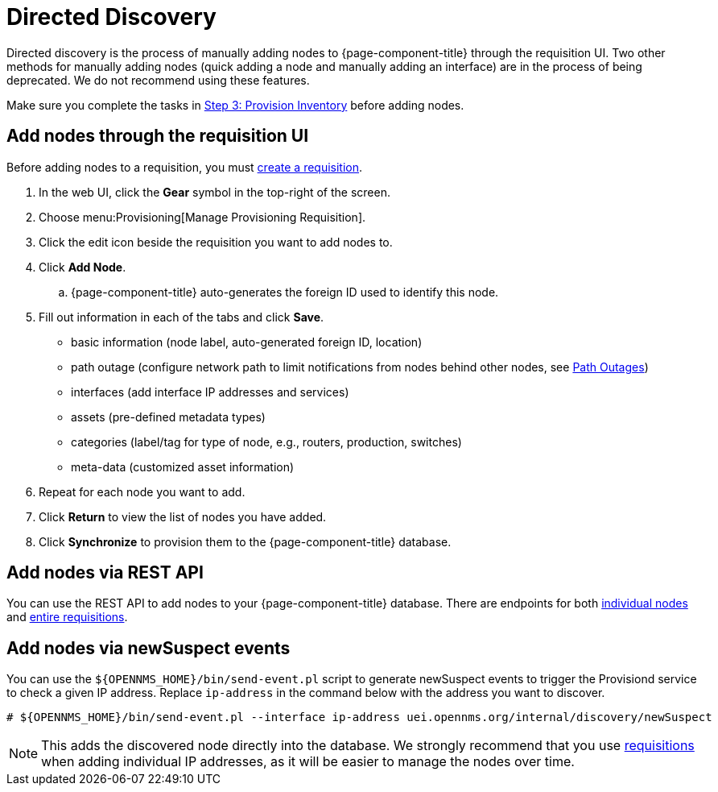 [[directed-discovery]]
= Directed Discovery

Directed discovery is the process of manually adding nodes to {page-component-title} through the requisition UI.
Two other methods for manually adding nodes (quick adding a node and manually adding an interface) are in the process of being deprecated.
We do not recommend using these features.

Make sure you complete the tasks in <<quick-start/provisioning/inventory.adoc, Step 3: Provision Inventory>> before adding nodes.

[[requisition-add-nodes]]
== Add nodes through the requisition UI

Before adding nodes to a requisition, you must <<quick-start/inventory.adoc#requisition-create, create a requisition>>.

. In the web UI, click the *Gear* symbol in the top-right of the screen.
. Choose menu:Provisioning[Manage Provisioning Requisition].
. Click the edit icon beside the requisition you want to add nodes to.
. Click *Add Node*.
.. {page-component-title} auto-generates the foreign ID used to identify this node.
. Fill out information in each of the tabs and click *Save*.

* basic information (node label, auto-generated foreign ID, location)
* path outage (configure network path to limit notifications from nodes behind other nodes, see <<deep-dive/service-assurance/path-outages#ga-service-assurance-path-outage, Path Outages>>)
* interfaces (add interface IP addresses and services)
* assets (pre-defined metadata types)
* categories (label/tag for type of node, e.g., routers, production, switches)
* meta-data (customized asset information)

. Repeat for each node you want to add.
. Click *Return* to view the list of nodes you have added.
. Click *Synchronize* to provision them to the {page-component-title} database.

[[requisition-rest]]
== Add nodes via REST API

You can use the REST API to add nodes to your {page-component-title} database.
There are endpoints for both xref:development:rest/nodes.adoc[individual nodes] and xref:development:rest/requisitions.adoc[entire requisitions].

[[requisition-new-suspect]]
== Add nodes via newSuspect events

You can use the `$\{OPENNMS_HOME}/bin/send-event.pl` script to generate newSuspect events to trigger the Provisiond service to check a given IP address.
Replace `ip-address` in the command below with the address you want to discover.

[source, console]
----
# ${OPENNMS_HOME}/bin/send-event.pl --interface ip-address uei.opennms.org/internal/discovery/newSuspect
----

NOTE: This adds the discovered node directly into the database.
We strongly recommend that you use <<requisition-add-nodes, requisitions>> when adding individual IP addresses, as it will be easier to manage the nodes over time.
